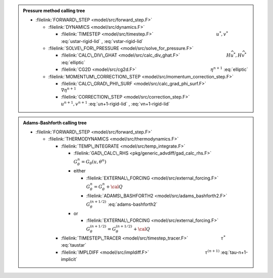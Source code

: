 .. admonition:: Pressure method calling tree
  :class: note

  - :filelink:`FORWARD\_STEP <model/src/forward_step.F>`
    
    - :filelink:`DYNAMICS <model/src/dynamics.F>`
      
      - :filelink:`TIMESTEP <model/src/timestep.F>` :math:`\phantom{xxxxxxxxxxxxxxxxxxxxxx}` :math:`u^*,v^*` :eq:`ustar-rigid-lid` , :eq:`vstar-rigid-lid`
        
    - :filelink:`SOLVE\_FOR\_PRESSURE <model/src/solve_for_pressure.F>`
         
      - :filelink:`CALC\_DIV\_GHAT <model/src/calc_div_ghat.F>` :math:`\phantom{xxxxxxxxxxxxxxxx}` :math:`H\widehat{u^*},H\widehat{v^*}` :eq:`elliptic`
           
      - :filelink:`CG2D <model/src/cg2d.F>` :math:`\phantom{xxxxxxxxxxxxxxxxxxxxxxxxxx}` :math:`\eta^{n+1}` :eq:`elliptic`
       
    - :filelink:`MOMENTUM\_CORRECTION\_STEP <model/src/momentum_correction_step.F>`
        
      - :filelink:`CALC\_GRAD\_PHI\_SURF <model/src/calc_grad_phi_surf.F>` :math:`\phantom{xxxxxxxxxx}` :math:`\nabla \eta^{n+1}`
        
      - :filelink:`CORRECTION\_STEP  <model/src/correction_step.F>` :math:`\phantom{xxxxxxxxxxxxw}` :math:`u^{n+1},v^{n+1}` :eq:`un+1-rigid-lid` , :eq:`vn+1-rigid-lid`

.. admonition:: Adams-Bashforth calling tree
  :class: note

  - :filelink:`FORWARD\_STEP <model/src/forward_step.F>`
    
    - :filelink:`THERMODYNAMICS <model/src/thermodynamics.F>`
      
      - :filelink:`TEMP\_INTEGRATE <model/src/temp_integrate.F>`
        
        - :filelink:`GAD\_CALC\_RHS <pkg/generic_advdiff/gad_calc_rhs.F>` :math:`\phantom{xxxxxxxxxw}` :math:`G_\theta^n = G_\theta( u, \theta^n)`
          
        - either 

          - :filelink:`EXTERNAL\_FORCING <model/src/external_forcing.F>` :math:`\phantom{xxx}` :math:`G_\theta^n = G_\theta^n + {\cal Q}`
            
          - :filelink:`ADAMS\_BASHFORTH2 <model/src/adams_bashforth2.F>` :math:`\phantom{xi}` :math:`G_\theta^{(n+1/2)}` :eq:`adams-bashforth2`
        
        - or

          - :filelink:`EXTERNAL\_FORCING <model/src/external_forcing.F>` :math:`\phantom{xxx}` :math:`G_\theta^{(n+1/2)} = G_\theta^{(n+1/2)} + {\cal Q}`
        
      - :filelink:`TIMESTEP\_TRACER <model/src/timestep_tracer.F>` :math:`\phantom{xxxxxxxxxxx}` :math:`\tau^*` :eq:`taustar`
        
      - :filelink:`IMPLDIFF  <model/src/impldiff.F>` :math:`\phantom{xxxxxxxxxxxxxxxxxxw}` :math:`\tau^{(n+1)}` :eq:`tau-n+1-implicit`


